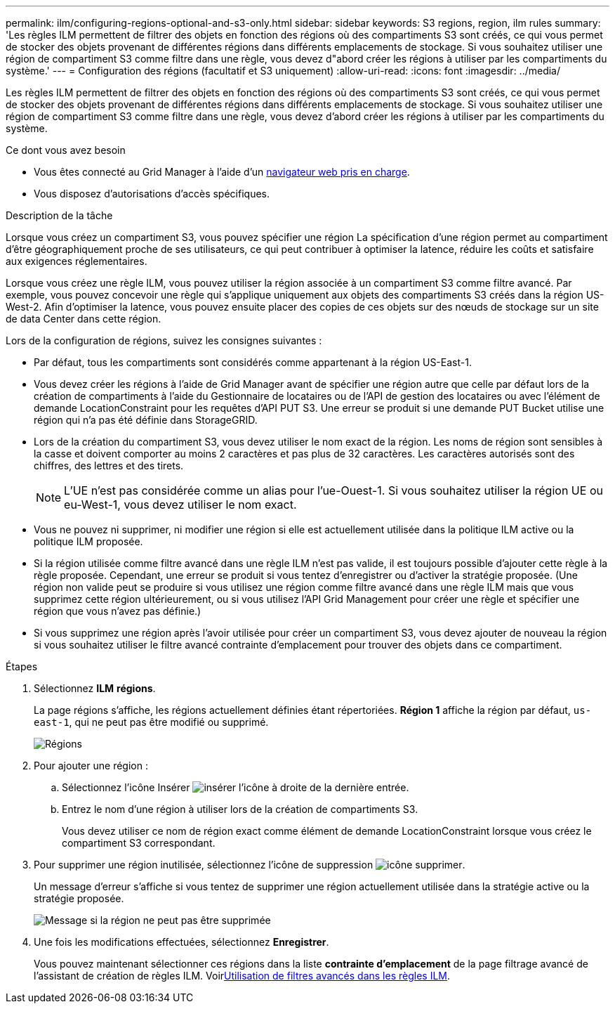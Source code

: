 ---
permalink: ilm/configuring-regions-optional-and-s3-only.html 
sidebar: sidebar 
keywords: S3 regions, region, ilm rules 
summary: 'Les règles ILM permettent de filtrer des objets en fonction des régions où des compartiments S3 sont créés, ce qui vous permet de stocker des objets provenant de différentes régions dans différents emplacements de stockage. Si vous souhaitez utiliser une région de compartiment S3 comme filtre dans une règle, vous devez d"abord créer les régions à utiliser par les compartiments du système.' 
---
= Configuration des régions (facultatif et S3 uniquement)
:allow-uri-read: 
:icons: font
:imagesdir: ../media/


[role="lead"]
Les règles ILM permettent de filtrer des objets en fonction des régions où des compartiments S3 sont créés, ce qui vous permet de stocker des objets provenant de différentes régions dans différents emplacements de stockage. Si vous souhaitez utiliser une région de compartiment S3 comme filtre dans une règle, vous devez d'abord créer les régions à utiliser par les compartiments du système.

.Ce dont vous avez besoin
* Vous êtes connecté au Grid Manager à l'aide d'un xref:../admin/web-browser-requirements.adoc[navigateur web pris en charge].
* Vous disposez d'autorisations d'accès spécifiques.


.Description de la tâche
Lorsque vous créez un compartiment S3, vous pouvez spécifier une région La spécification d'une région permet au compartiment d'être géographiquement proche de ses utilisateurs, ce qui peut contribuer à optimiser la latence, réduire les coûts et satisfaire aux exigences réglementaires.

Lorsque vous créez une règle ILM, vous pouvez utiliser la région associée à un compartiment S3 comme filtre avancé. Par exemple, vous pouvez concevoir une règle qui s'applique uniquement aux objets des compartiments S3 créés dans la région US-West-2. Afin d'optimiser la latence, vous pouvez ensuite placer des copies de ces objets sur des nœuds de stockage sur un site de data Center dans cette région.

Lors de la configuration de régions, suivez les consignes suivantes :

* Par défaut, tous les compartiments sont considérés comme appartenant à la région US-East-1.
* Vous devez créer les régions à l'aide de Grid Manager avant de spécifier une région autre que celle par défaut lors de la création de compartiments à l'aide du Gestionnaire de locataires ou de l'API de gestion des locataires ou avec l'élément de demande LocationConstraint pour les requêtes d'API PUT S3. Une erreur se produit si une demande PUT Bucket utilise une région qui n'a pas été définie dans StorageGRID.
* Lors de la création du compartiment S3, vous devez utiliser le nom exact de la région. Les noms de région sont sensibles à la casse et doivent comporter au moins 2 caractères et pas plus de 32 caractères. Les caractères autorisés sont des chiffres, des lettres et des tirets.
+

NOTE: L'UE n'est pas considérée comme un alias pour l'ue-Ouest-1. Si vous souhaitez utiliser la région UE ou eu-West-1, vous devez utiliser le nom exact.

* Vous ne pouvez ni supprimer, ni modifier une région si elle est actuellement utilisée dans la politique ILM active ou la politique ILM proposée.
* Si la région utilisée comme filtre avancé dans une règle ILM n'est pas valide, il est toujours possible d'ajouter cette règle à la règle proposée. Cependant, une erreur se produit si vous tentez d'enregistrer ou d'activer la stratégie proposée. (Une région non valide peut se produire si vous utilisez une région comme filtre avancé dans une règle ILM mais que vous supprimez cette région ultérieurement, ou si vous utilisez l'API Grid Management pour créer une règle et spécifier une région que vous n'avez pas définie.)
* Si vous supprimez une région après l'avoir utilisée pour créer un compartiment S3, vous devez ajouter de nouveau la région si vous souhaitez utiliser le filtre avancé contrainte d'emplacement pour trouver des objets dans ce compartiment.


.Étapes
. Sélectionnez *ILM* *régions*.
+
La page régions s'affiche, les régions actuellement définies étant répertoriées. *Région 1* affiche la région par défaut, `us-east-1`, qui ne peut pas être modifié ou supprimé.

+
image::../media/ilm_regions.gif[Régions]

. Pour ajouter une région :
+
.. Sélectionnez l'icône Insérer image:../media/icon_plus_sign_black_on_white.gif["insérer l'icône"] à droite de la dernière entrée.
.. Entrez le nom d'une région à utiliser lors de la création de compartiments S3.
+
Vous devez utiliser ce nom de région exact comme élément de demande LocationConstraint lorsque vous créez le compartiment S3 correspondant.



. Pour supprimer une région inutilisée, sélectionnez l'icône de suppression image:../media/icon_nms_delete_new.gif["icône supprimer"].
+
Un message d'erreur s'affiche si vous tentez de supprimer une région actuellement utilisée dans la stratégie active ou la stratégie proposée.

+
image::../media/ilm_regions_error_message.gif[Message si la région ne peut pas être supprimée]

. Une fois les modifications effectuées, sélectionnez *Enregistrer*.
+
Vous pouvez maintenant sélectionner ces régions dans la liste *contrainte d'emplacement* de la page filtrage avancé de l'assistant de création de règles ILM. Voirxref:using-advanced-filters-in-ilm-rules.adoc[Utilisation de filtres avancés dans les règles ILM].


